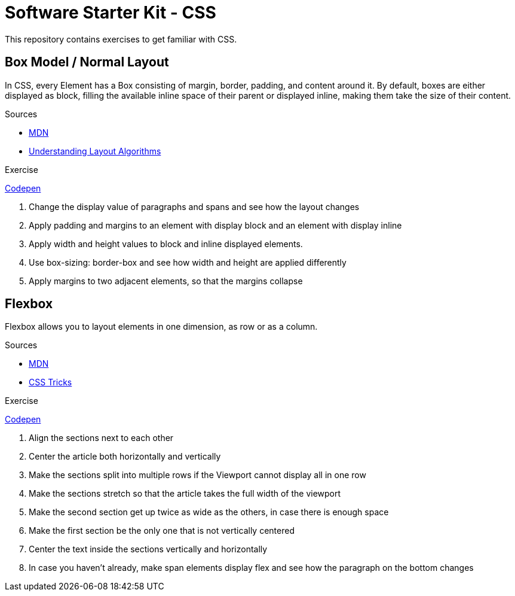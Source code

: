 = Software Starter Kit - CSS

This repository contains exercises to get familiar with CSS.


== Box Model / Normal Layout

In CSS, every Element has a Box consisting of margin, border, padding, and content around it. By default, boxes are either displayed as block, filling the available inline space of their parent or displayed inline, making them take the size of their content.

.Sources
- https://developer.mozilla.org/en-US/docs/Learn/CSS/Building_blocks/The_box_model[MDN]
- https://www.joshwcomeau.com/css/understanding-layout-algorithms/[Understanding Layout Algorithms]


.Exercise
****
https://codepen.io/TPlise/pen/gOEvZME[Codepen] 

. Change the display value of paragraphs and spans and see how the layout changes
. Apply padding and margins to an element with display block and an element with display inline
. Apply width and height values to block and inline displayed elements.
. Use box-sizing: border-box and see how width and height are applied differently
. Apply margins to two adjacent elements, so that the margins collapse
****

== Flexbox

Flexbox allows you to layout elements in one dimension, as row or as a column. 


.Sources
- https://developer.mozilla.org/en-US/docs/Learn/CSS/CSS_layout/Flexbox[MDN]
- https://css-tricks.com/snippets/css/a-guide-to-flexbox/[CSS Tricks]


.Exercise
****
https://codepen.io/TPlise/pen/zYbWZxo[Codepen] 

. Align the sections next to each other
. Center the article both horizontally and vertically
. Make the sections split into multiple rows if the Viewport cannot display all in one row
. Make the sections stretch so that the article takes the full width of the viewport
. Make the second section get up twice as wide as the others, in case there is enough space
. Make the first section be the only one that is not vertically centered
. Center the text inside the sections vertically and horizontally
. In case you haven't already, make span elements display flex and see how the paragraph on the bottom changes
****

